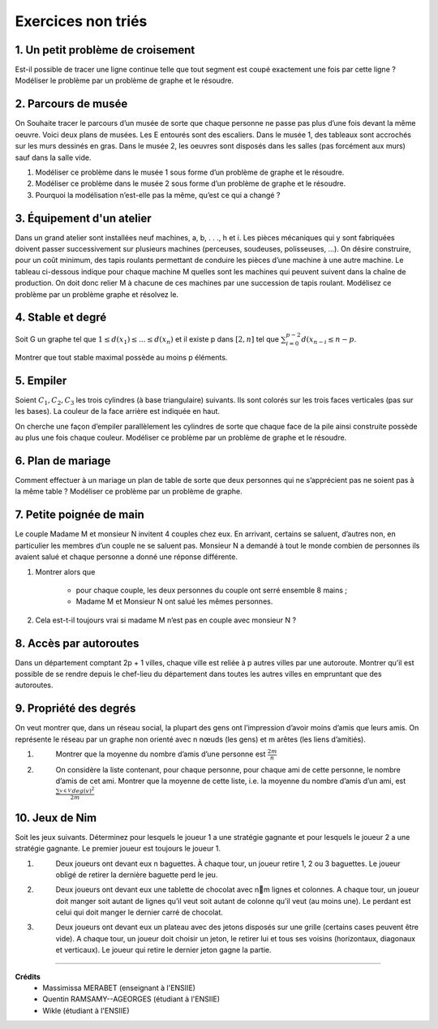 ================================
Exercices non triés
================================

1. Un petit problème de croisement
-------------------------------------

.. image:: /assets/math/graph/exercice/nr1.png

Est-il possible de tracer une ligne continue telle que tout segment est coupé exactement une fois par cette ligne ?
Modéliser le problème par un problème de graphe et le résoudre.

2. Parcours de musée
-------------------------------------

On Souhaite tracer le parcours d’un musée de sorte que chaque personne ne passe pas plus d’une fois devant la même oeuvre.
Voici deux plans de musées. Les E entourés sont des escaliers. Dans le musée 1, des tableaux sont accrochés sur les murs
dessinés en gras. Dans le musée 2, les oeuvres sont disposés dans les salles (pas forcément aux murs)
sauf dans la salle vide.

.. image:: /assets/math/graph/exercice/nr2.png

1. Modéliser ce problème dans le musée 1 sous forme d’un problème de graphe et le résoudre.
2. Modéliser ce problème dans le musée 2 sous forme d’un problème de graphe et le résoudre.
3. Pourquoi la modélisation n’est-elle pas la même, qu’est ce qui a changé ?

3. Équipement d'un atelier
-------------------------------------

Dans un grand atelier sont installées neuf machines, a, b, . . ., h et i. Les pièces mécaniques
qui y sont fabriquées doivent passer successivement sur plusieurs machines (perceuses, soudeuses,
polisseuses, ...). On désire construire, pour un coût minimum, des tapis roulants permettant de
conduire les pièces d’une machine à une autre machine. Le tableau ci-dessous indique pour chaque
machine M quelles sont les machines qui peuvent suivent dans la chaîne de production. On doit
donc relier M à chacune de ces machines par une succession de tapis roulant. Modélisez ce problème
par un problème graphe et résolvez le.

.. image:: /assets/math/graph/exercice/nr3.png

4. Stable et degré
--------------------

Soit G un graphe tel que :math:`1 \le d(x_1) \le ... \le d(x_n)`
et il existe p dans :math:`[2,n]` tel que :math:`\sum_{i=0}^{p-2} d(x_{n-i} \le n-p`.

Montrer que tout stable maximal possède au moins p éléments.

5. Empiler
--------------

Soient :math:`C_1, C_2, C_3` les trois cylindres (à base triangulaire) suivants. Ils sont colorés sur
les trois faces verticales (pas sur les bases). La couleur de la face arrière est indiquée en haut.

.. image:: /assets/math/graph/exercice/nr5.png

On cherche une façon d’empiler parallèlement les cylindres de sorte que chaque face de la pile
ainsi construite possède au plus une fois chaque couleur. Modéliser ce problème par un problème
de graphe et le résoudre.

6. Plan de mariage
--------------------

Comment effectuer à un mariage un plan de table de sorte que deux personnes qui ne s’apprécient
pas ne soient pas à la même table ? Modéliser ce problème par un problème de graphe.

7. Petite poignée de main
-----------------------------

Le couple Madame M et monsieur N invitent 4 couples chez eux. En arrivant, certains se
saluent, d’autres non, en particulier les membres d’un couple ne se saluent pas. Monsieur N a
demandé à tout le monde combien de personnes ils avaient salué et chaque personne a donné une
réponse différente.

1. Montrer alors que

	* pour chaque couple, les deux personnes du couple ont serré ensemble 8 mains ;
	* Madame M et Monsieur N ont salué les mêmes personnes.

2. Cela est-t-il toujours vrai si madame M n’est pas en couple avec monsieur N ?

8. Accès par autoroutes
-----------------------------

Dans un département comptant 2p + 1 villes, chaque ville est reliée à p autres villes par une
autoroute. Montrer qu’il est possible de se rendre depuis le chef-lieu du département dans toutes
les autres villes en empruntant que des autoroutes.

9. Propriété des degrés
-----------------------------------

On veut montrer que, dans
un réseau social, la plupart des gens ont l’impression d’avoir moins d’amis que leurs amis. On
représente le réseau par un graphe non orienté avec n nœuds (les gens) et m arêtes (les liens
d’amitiés).

1. \
	Montrer que la moyenne du nombre d’amis d’une personne est :math:`\frac{2m}{n}`

2. \
	On considère la liste contenant, pour chaque personne, pour chaque ami de cette personne, le
	nombre d’amis de cet ami. Montrer que la moyenne de cette liste, i.e. la moyenne du nombre
	d’amis d’un ami, est :math:`\frac{\sum_{v \in V}^{} deg(v)^2}{2m}`

10. Jeux de Nim
-----------------------------------

Soit les jeux suivants. Déterminez pour lesquels le joueur 1 a une stratégie gagnante et pour
lesquels le joueur 2 a une stratégie gagnante. Le premier joueur est toujours le joueur 1.

1. \
	Deux joueurs ont devant eux n baguettes. À chaque tour, un joueur retire 1, 2 ou 3 baguettes.
	Le joueur obligé de retirer la dernière baguette perd le jeu.

2. \
	Deux joueurs ont devant eux une tablette de chocolat avec nm lignes et colonnes. A chaque
	tour, un joueur doit manger soit autant de lignes qu’il veut soit autant de colonne qu’il veut
	(au moins une). Le perdant est celui qui doit manger le dernier carré de chocolat.

3. \
	Deux joueurs ont devant eux un plateau avec des jetons disposés sur une grille (certains cases
	peuvent être vide). A chaque tour, un joueur doit choisir un jeton, le retirer lui et tous ses
	voisins (horizontaux, diagonaux et verticaux). Le joueur qui retire le dernier jeton gagne la
	partie.

-----

**Crédits**
	* Massimissa MERABET (enseignant à l'ENSIIE)
	* Quentin RAMSAMY--AGEORGES (étudiant à l'ENSIIE)
	* Wikle (étudiant à l'ENSIIE)